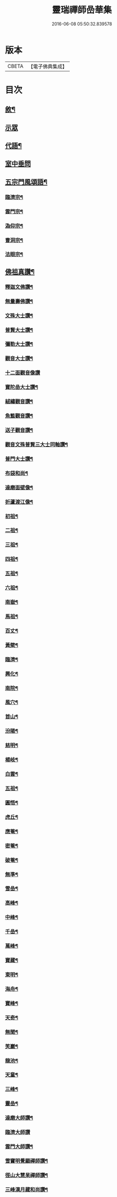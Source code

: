 #+TITLE: 靈瑞禪師嵒華集 
#+DATE: 2016-06-08 05:50:32.839578

* 版本
 |     CBETA|【電子佛典集成】|

* 目次
** [[file:KR6q0225_001.txt::001-0741a1][敘¶]]
** [[file:KR6q0225_001.txt::001-0741c3][示眾]]
** [[file:KR6q0225_002.txt::002-0745c3][代語¶]]
** [[file:KR6q0225_002.txt::002-0746b24][室中垂問]]
** [[file:KR6q0225_003.txt::003-0750c3][五宗門風頌語¶]]
*** [[file:KR6q0225_003.txt::003-0750c4][臨濟宗¶]]
*** [[file:KR6q0225_003.txt::003-0750c23][雲門宗¶]]
*** [[file:KR6q0225_003.txt::003-0751a4][溈仰宗¶]]
*** [[file:KR6q0225_003.txt::003-0751a14][曹洞宗¶]]
*** [[file:KR6q0225_003.txt::003-0751a28][法眼宗¶]]
** [[file:KR6q0225_003.txt::003-0751c9][佛祖真讚¶]]
*** [[file:KR6q0225_003.txt::003-0751c10][釋迦文佛讚¶]]
*** [[file:KR6q0225_003.txt::003-0751c14][無量壽佛讚¶]]
*** [[file:KR6q0225_003.txt::003-0751c18][文殊大士讚¶]]
*** [[file:KR6q0225_003.txt::003-0751c21][普賢大士讚¶]]
*** [[file:KR6q0225_003.txt::003-0751c24][彌勒大士讚¶]]
*** [[file:KR6q0225_003.txt::003-0751c28][觀音大士讚¶]]
*** [[file:KR6q0225_003.txt::003-0751c30][十二面觀音像讚]]
*** [[file:KR6q0225_003.txt::003-0752a4][寶陀嵒大士讚¶]]
*** [[file:KR6q0225_003.txt::003-0752a7][絨繡觀音讚¶]]
*** [[file:KR6q0225_003.txt::003-0752a10][魚籃觀音讚¶]]
*** [[file:KR6q0225_003.txt::003-0752a13][送子觀音讚¶]]
*** [[file:KR6q0225_003.txt::003-0752a16][觀音文殊普賢三大士同軸讚¶]]
*** [[file:KR6q0225_003.txt::003-0752a19][普門大士讚¶]]
*** [[file:KR6q0225_003.txt::003-0752a23][布袋和尚¶]]
*** [[file:KR6q0225_003.txt::003-0752a26][達磨面壁像¶]]
*** [[file:KR6q0225_003.txt::003-0752a29][折蘆渡江像¶]]
*** [[file:KR6q0225_003.txt::003-0752b2][初祖¶]]
*** [[file:KR6q0225_003.txt::003-0752b4][二祖¶]]
*** [[file:KR6q0225_003.txt::003-0752b6][三祖¶]]
*** [[file:KR6q0225_003.txt::003-0752b8][四祖¶]]
*** [[file:KR6q0225_003.txt::003-0752b10][五祖¶]]
*** [[file:KR6q0225_003.txt::003-0752b12][六祖¶]]
*** [[file:KR6q0225_003.txt::003-0752b14][南嶽¶]]
*** [[file:KR6q0225_003.txt::003-0752b16][馬祖¶]]
*** [[file:KR6q0225_003.txt::003-0752b18][百丈¶]]
*** [[file:KR6q0225_003.txt::003-0752b20][黃檗¶]]
*** [[file:KR6q0225_003.txt::003-0752b22][臨濟¶]]
*** [[file:KR6q0225_003.txt::003-0752b24][興化¶]]
*** [[file:KR6q0225_003.txt::003-0752b26][南院¶]]
*** [[file:KR6q0225_003.txt::003-0752b28][風穴¶]]
*** [[file:KR6q0225_003.txt::003-0752b30][首山¶]]
*** [[file:KR6q0225_003.txt::003-0752c2][汾陽¶]]
*** [[file:KR6q0225_003.txt::003-0752c4][慈明¶]]
*** [[file:KR6q0225_003.txt::003-0752c6][楊岐¶]]
*** [[file:KR6q0225_003.txt::003-0752c8][白雲¶]]
*** [[file:KR6q0225_003.txt::003-0752c10][五祖¶]]
*** [[file:KR6q0225_003.txt::003-0752c12][圓悟¶]]
*** [[file:KR6q0225_003.txt::003-0752c14][虎丘¶]]
*** [[file:KR6q0225_003.txt::003-0752c16][應菴¶]]
*** [[file:KR6q0225_003.txt::003-0752c18][密菴¶]]
*** [[file:KR6q0225_003.txt::003-0752c20][破菴¶]]
*** [[file:KR6q0225_003.txt::003-0752c22][無準¶]]
*** [[file:KR6q0225_003.txt::003-0752c24][雪嵒¶]]
*** [[file:KR6q0225_003.txt::003-0752c26][高峰¶]]
*** [[file:KR6q0225_003.txt::003-0752c28][中峰¶]]
*** [[file:KR6q0225_003.txt::003-0752c30][千嵒¶]]
*** [[file:KR6q0225_003.txt::003-0753a2][萬峰¶]]
*** [[file:KR6q0225_003.txt::003-0753a4][寶藏¶]]
*** [[file:KR6q0225_003.txt::003-0753a6][東明¶]]
*** [[file:KR6q0225_003.txt::003-0753a8][海舟¶]]
*** [[file:KR6q0225_003.txt::003-0753a10][寶峰¶]]
*** [[file:KR6q0225_003.txt::003-0753a12][天奇¶]]
*** [[file:KR6q0225_003.txt::003-0753a14][無聞¶]]
*** [[file:KR6q0225_003.txt::003-0753a16][笑巖¶]]
*** [[file:KR6q0225_003.txt::003-0753a18][龍池¶]]
*** [[file:KR6q0225_003.txt::003-0753a20][天童¶]]
*** [[file:KR6q0225_003.txt::003-0753a22][三峰¶]]
*** [[file:KR6q0225_003.txt::003-0753a24][靈嵒¶]]
*** [[file:KR6q0225_003.txt::003-0753a26][達磨大師讚¶]]
*** [[file:KR6q0225_003.txt::003-0753a30][臨濟大師讚]]
*** [[file:KR6q0225_003.txt::003-0753b7][雲門大師讚¶]]
*** [[file:KR6q0225_003.txt::003-0753b13][雪竇明覺顯禪師讚¶]]
*** [[file:KR6q0225_003.txt::003-0753b17][徑山大慧杲禪師讚¶]]
*** [[file:KR6q0225_003.txt::003-0753b21][三峰漢月藏和尚讚¶]]
*** [[file:KR6q0225_003.txt::003-0753b26][靈巖退翁老和尚讚¶]]
*** [[file:KR6q0225_003.txt::003-0753c6][董菴尼祇園禪師讚¶]]
*** [[file:KR6q0225_003.txt::003-0753c10][天台尼自覺禪師讚¶]]
*** [[file:KR6q0225_003.txt::003-0753c15][玅湛尼寶持總禪師讚¶]]
*** [[file:KR6q0225_003.txt::003-0753c20][伏獅尼義恭珂禪師讚¶]]
*** [[file:KR6q0225_003.txt::003-0753c26][寒山尼元明老師壽像讚¶]]
*** [[file:KR6q0225_003.txt::003-0753c30][靈瑞尼宗遠老師壽像讚¶]]
*** [[file:KR6q0225_003.txt::003-0754a4][自題¶]]
** [[file:KR6q0225_004.txt::004-0754b2][偈頌]]
*** [[file:KR6q0225_004.txt::004-0754b3][春日懷古¶]]
*** [[file:KR6q0225_004.txt::004-0754b24][披雲臺頌¶]]
*** [[file:KR6q0225_004.txt::004-0754c16][再和前韻¶]]
*** [[file:KR6q0225_004.txt::004-0755a7][蜜蜂頌¶]]
*** [[file:KR6q0225_004.txt::004-0755a18][爆竹頌¶]]
*** [[file:KR6q0225_004.txt::004-0755a29][折梅供佛¶]]
*** [[file:KR6q0225_004.txt::004-0755b2][自贈¶]]
*** [[file:KR6q0225_004.txt::004-0755b5][閒遊古寺¶]]
*** [[file:KR6q0225_004.txt::004-0755b10][秋日舟中偶拈¶]]
*** [[file:KR6q0225_004.txt::004-0755b13][還山渡湖¶]]
*** [[file:KR6q0225_004.txt::004-0755b20][歸山自嘲¶]]
*** [[file:KR6q0225_004.txt::004-0755b23][和劭監院師四偈¶]]
*** [[file:KR6q0225_004.txt::004-0755c2][月夜閒行¶]]
*** [[file:KR6q0225_004.txt::004-0755c13][小池¶]]
*** [[file:KR6q0225_004.txt::004-0755c16][因雨示眾¶]]
*** [[file:KR6q0225_004.txt::004-0755c20][雨滋庭草村鬧池蛙藉萬象以常談省山僧之為說¶]]
*** [[file:KR6q0225_004.txt::004-0755c23][秋風¶]]
*** [[file:KR6q0225_004.txt::004-0755c26][即景偶拈¶]]
*** [[file:KR6q0225_004.txt::004-0756a2][冬日舟行¶]]
*** [[file:KR6q0225_004.txt::004-0756a5][雪¶]]
*** [[file:KR6q0225_004.txt::004-0756a8][雪夜示眾¶]]
*** [[file:KR6q0225_004.txt::004-0756a11][除夜小參¶]]
*** [[file:KR6q0225_004.txt::004-0756a20][歲朝示眾¶]]
*** [[file:KR6q0225_004.txt::004-0756a29][梅¶]]
*** [[file:KR6q0225_004.txt::004-0756a30][探梅]]
*** [[file:KR6q0225_004.txt::004-0756b6][映水梅¶]]
*** [[file:KR6q0225_004.txt::004-0756b9][庭前牡丹¶]]
*** [[file:KR6q0225_004.txt::004-0756b12][蘭¶]]
*** [[file:KR6q0225_004.txt::004-0756b15][數珠偈¶]]
*** [[file:KR6q0225_004.txt::004-0756b18][誦法華經有感¶]]
*** [[file:KR6q0225_004.txt::004-0756b21][王夫人製彩絨牡丹甚精示以二偈¶]]
*** [[file:KR6q0225_004.txt::004-0756b26][絨荷花示正平¶]]
*** [[file:KR6q0225_004.txt::004-0756b29][頌古德語¶]]
*** [[file:KR6q0225_004.txt::004-0756c4][風起拈示禪者¶]]
*** [[file:KR6q0225_004.txt::004-0756c9][示禪者¶]]
*** [[file:KR6q0225_004.txt::004-0756c12][示月禪人¶]]
*** [[file:KR6q0225_004.txt::004-0756c15][示澄道者¶]]
*** [[file:KR6q0225_004.txt::004-0756c18][可仁道者住庵示之¶]]
*** [[file:KR6q0225_004.txt::004-0756c21][慧安禪德請開示留贈¶]]
*** [[file:KR6q0225_004.txt::004-0756c24][示亮道者¶]]
*** [[file:KR6q0225_004.txt::004-0756c27][示采禪人¶]]
*** [[file:KR6q0225_004.txt::004-0756c30][秋月示雲林道人二偈¶]]
*** [[file:KR6q0225_004.txt::004-0757a5][示蓮生大德¶]]
*** [[file:KR6q0225_004.txt::004-0757a8][贈喻中禪師¶]]
** [[file:KR6q0225_004.txt::004-0757a10][雜偈]]
*** [[file:KR6q0225_004.txt::004-0757a11][山居雜偈¶]]
*** [[file:KR6q0225_004.txt::004-0757a16][水月頌¶]]
*** [[file:KR6q0225_004.txt::004-0757a19][示閨人參禪¶]]
*** [[file:KR6q0225_004.txt::004-0757a21][圓脩道者有省示之¶]]
*** [[file:KR6q0225_004.txt::004-0757a24][勉無聞道者¶]]
*** [[file:KR6q0225_004.txt::004-0757a27][示智徹道人課佛¶]]
*** [[file:KR6q0225_004.txt::004-0757a30][示炤道者¶]]
*** [[file:KR6q0225_004.txt::004-0757b3][示隨侍諸子¶]]
*** [[file:KR6q0225_004.txt::004-0757b6][讀龐居士語錄¶]]
*** [[file:KR6q0225_004.txt::004-0757b9][閱子韶無著機緣¶]]
*** [[file:KR6q0225_004.txt::004-0757b12][山居即事¶]]
*** [[file:KR6q0225_004.txt::004-0757b15][春日¶]]
*** [[file:KR6q0225_004.txt::004-0757b18][別洞庭舊隱¶]]
*** [[file:KR6q0225_004.txt::004-0757b21][送禪者¶]]
*** [[file:KR6q0225_004.txt::004-0757b24][無題三首¶]]
*** [[file:KR6q0225_005.txt::005-0757c3][呈靈嵒老和尚¶]]
*** [[file:KR6q0225_005.txt::005-0757c6][酬張宮保大圓居士¶]]
*** [[file:KR6q0225_005.txt::005-0758a2][述志¶]]
*** [[file:KR6q0225_005.txt::005-0758a13][寄李老夫人¶]]
*** [[file:KR6q0225_005.txt::005-0758a24][巨宗道者有省偈贈¶]]
*** [[file:KR6q0225_005.txt::005-0758a30][寶持兄開法南詢寄之¶]]
*** [[file:KR6q0225_005.txt::005-0758b5][示靈捷道者¶]]
*** [[file:KR6q0225_005.txt::005-0758b8][示自賢道者¶]]
*** [[file:KR6q0225_005.txt::005-0758b11][寄董庵主人¶]]
*** [[file:KR6q0225_005.txt::005-0758b13][示迅機道者¶]]
*** [[file:KR6q0225_005.txt::005-0758b16][示堅如道者¶]]
*** [[file:KR6q0225_005.txt::005-0758b19][示明原道人二偈¶]]
*** [[file:KR6q0225_005.txt::005-0758b24][墮鏡¶]]
*** [[file:KR6q0225_005.txt::005-0758b26][寄自可道人¶]]
*** [[file:KR6q0225_005.txt::005-0758b29][寄淨雲道者¶]]
*** [[file:KR6q0225_005.txt::005-0758c2][靈峙和尚五十壽頌¶]]
*** [[file:KR6q0225_005.txt::005-0758c7][月夜偶示¶]]
*** [[file:KR6q0225_005.txt::005-0758c9][閱參同契¶]]
*** [[file:KR6q0225_005.txt::005-0758c11][悼伏獅義恭禪師¶]]
*** [[file:KR6q0225_005.txt::005-0758c15][栽松道者¶]]
*** [[file:KR6q0225_005.txt::005-0758c17][山中書壁¶]]
*** [[file:KR6q0225_005.txt::005-0758c19][壽勝力居士¶]]
*** [[file:KR6q0225_005.txt::005-0758c23][病起贈朗仲居士¶]]
*** [[file:KR6q0225_005.txt::005-0758c28][贈趙封初居士¶]]
*** [[file:KR6q0225_005.txt::005-0759a7][披雲和尚養母偈¶]]
*** [[file:KR6q0225_005.txt::005-0759a18][念佛偈示徒¶]]
*** [[file:KR6q0225_005.txt::005-0759a28][偶示¶]]
*** [[file:KR6q0225_005.txt::005-0759a30][頌石頭語]]
*** [[file:KR6q0225_005.txt::005-0759b4][荷花¶]]
*** [[file:KR6q0225_005.txt::005-0759b7][休夏東山¶]]
*** [[file:KR6q0225_005.txt::005-0759b10][貧富¶]]
*** [[file:KR6q0225_005.txt::005-0759b13][山房桂花盛開¶]]
*** [[file:KR6q0225_005.txt::005-0759b16][拾墜松¶]]
*** [[file:KR6q0225_005.txt::005-0759b18][十二時歌¶]]
*** [[file:KR6q0225_005.txt::005-0759c13][行路難¶]]
*** [[file:KR6q0225_005.txt::005-0759c30][寄炤道人¶]]
*** [[file:KR6q0225_005.txt::005-0760a5][寄閑道人¶]]
*** [[file:KR6q0225_005.txt::005-0760a10][遣懷¶]]
*** [[file:KR6q0225_005.txt::005-0760a13][送子觀音¶]]
*** [[file:KR6q0225_005.txt::005-0760a16][病中作¶]]
*** [[file:KR6q0225_005.txt::005-0760a19][山居¶]]
*** [[file:KR6q0225_005.txt::005-0760a22][有感¶]]
*** [[file:KR6q0225_005.txt::005-0760a27][傷穎正¶]]
*** [[file:KR6q0225_005.txt::005-0760a30][示勝禪者¶]]
*** [[file:KR6q0225_005.txt::005-0760b3][示雲禪¶]]
*** [[file:KR6q0225_005.txt::005-0760b6][落花¶]]
*** [[file:KR6q0225_005.txt::005-0760b9][示原道人¶]]
*** [[file:KR6q0225_005.txt::005-0760b12][商量石¶]]

* 卷
[[file:KR6q0225_001.txt][靈瑞禪師嵒華集 1]]
[[file:KR6q0225_002.txt][靈瑞禪師嵒華集 2]]
[[file:KR6q0225_003.txt][靈瑞禪師嵒華集 3]]
[[file:KR6q0225_004.txt][靈瑞禪師嵒華集 4]]
[[file:KR6q0225_005.txt][靈瑞禪師嵒華集 5]]

